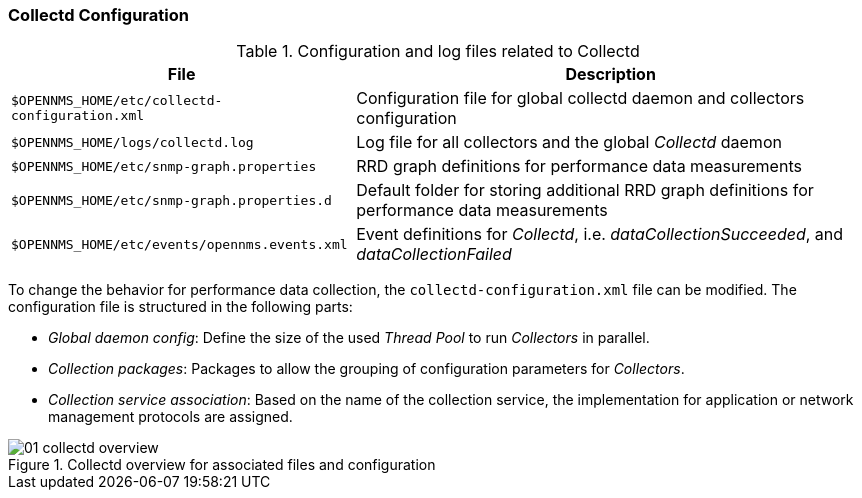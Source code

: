 
// Allow GitHub image rendering
:imagesdir: ../../images

[[ga-collectd-configuration]]
=== Collectd Configuration

.Configuration and log files related to Collectd
[options="header, autowidth"]
|===
| File                                            | Description
| `$OPENNMS_HOME/etc/collectd-configuration.xml`  | Configuration file for global collectd daemon and collectors configuration
| `$OPENNMS_HOME/logs/collectd.log`               | Log file for all collectors and the global _Collectd_ daemon
| `$OPENNMS_HOME/etc/snmp-graph.properties`       | RRD graph definitions for performance data measurements
| `$OPENNMS_HOME/etc/snmp-graph.properties.d`     | Default folder for storing additional RRD graph definitions for performance data measurements
| `$OPENNMS_HOME/etc/events/opennms.events.xml`   | Event definitions for _Collectd_, i.e. _dataCollectionSucceeded_, and _dataCollectionFailed_
|===

To change the behavior for performance data collection, the `collectd-configuration.xml` file can be modified.
The configuration file is structured in the following parts:

* _Global daemon config_: Define the size of the used _Thread Pool_ to run _Collectors_ in parallel.
* _Collection packages_: Packages to allow the grouping of configuration parameters for _Collectors_.
* _Collection service association_: Based on the name of the collection service, the implementation for application or network management protocols are assigned.

[[ga-performance-management-collectd-overview]]
.Collectd overview for associated files and configuration
image::performance-management/01_collectd-overview.png[]
